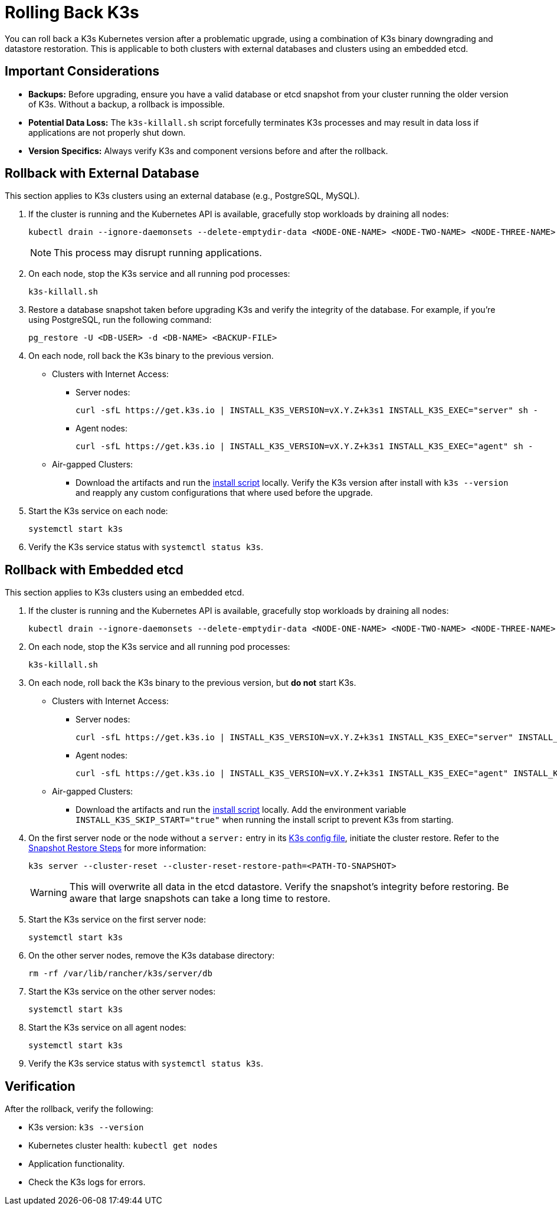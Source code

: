 = Rolling Back K3s

You can roll back a K3s Kubernetes version after a problematic upgrade, using a combination of K3s binary downgrading and datastore restoration. This is applicable to both clusters with external databases and clusters using an embedded etcd.

== Important Considerations

* **Backups:** Before upgrading, ensure you have a valid database or etcd snapshot from your cluster running the older version of K3s. Without a backup, a rollback is impossible.
* **Potential Data Loss:** The `k3s-killall.sh` script forcefully terminates K3s processes and may result in data loss if applications are not properly shut down.
* **Version Specifics:** Always verify K3s and component versions before and after the rollback.

== Rollback with External Database

This section applies to K3s clusters using an external database (e.g., PostgreSQL, MySQL).

. If the cluster is running and the Kubernetes API is available, gracefully stop workloads by draining all nodes:
+
[,bash]
----
kubectl drain --ignore-daemonsets --delete-emptydir-data <NODE-ONE-NAME> <NODE-TWO-NAME> <NODE-THREE-NAME> ...
----
+
[NOTE]    
====
This process may disrupt running applications.
====

. On each node, stop the K3s service and all running pod processes:
+
[,bash]
----
k3s-killall.sh
----

. Restore a database snapshot taken before upgrading K3s and verify the integrity of the database. For example, if you're using PostgreSQL, run the following command: 
+
[,bash]
----
pg_restore -U <DB-USER> -d <DB-NAME> <BACKUP-FILE>
----

. On each node, roll back the K3s binary to the previous version.
* Clusters with Internet Access:
** Server nodes:
+
[,bash]
----
curl -sfL https://get.k3s.io | INSTALL_K3S_VERSION=vX.Y.Z+k3s1 INSTALL_K3S_EXEC="server" sh -
----
** Agent nodes:
+
[,bash]
----
curl -sfL https://get.k3s.io | INSTALL_K3S_VERSION=vX.Y.Z+k3s1 INSTALL_K3S_EXEC="agent" sh -
----
+
* Air-gapped Clusters:
+
** Download the artifacts and run the https://documentation.suse.com/cloudnative/k3s/latest/en/installation/airgap.html#_install_k3s[install script] locally. Verify the K3s version after install with `k3s --version` and reapply any custom configurations that where used before the upgrade.

. Start the K3s service on each node:
+
[,bash]
----
systemctl start k3s
----

. Verify the K3s service status with `systemctl status k3s`.

== Rollback with Embedded etcd

This section applies to K3s clusters using an embedded etcd.

. If the cluster is running and the Kubernetes API is available, gracefully stop workloads by draining all nodes:
+
[,bash]
----
kubectl drain --ignore-daemonsets --delete-emptydir-data <NODE-ONE-NAME> <NODE-TWO-NAME> <NODE-THREE-NAME> ...
----

. On each node, stop the K3s service and all running pod processes:
+
[,bash]
----
k3s-killall.sh
----

. On each node, roll back the K3s binary to the previous version, but *do not* start K3s.
+
* Clusters with Internet Access:
+
** Server nodes:
+
[,bash]
----    
curl -sfL https://get.k3s.io | INSTALL_K3S_VERSION=vX.Y.Z+k3s1 INSTALL_K3S_EXEC="server" INSTALL_K3S_SKIP_START="true" sh -
---- 
+
** Agent nodes:
+
[,bash]
----
curl -sfL https://get.k3s.io | INSTALL_K3S_VERSION=vX.Y.Z+k3s1 INSTALL_K3S_EXEC="agent" INSTALL_K3S_SKIP_START="true" sh -
----
+
* Air-gapped Clusters:
+
** Download the artifacts and run the https://documentation.suse.com/cloudnative/k3s/latest/en/installation/airgap.html#_install_k3s[install script] locally. Add 
the environment variable `INSTALL_K3S_SKIP_START="true"` when running the install script to prevent K3s from starting.

. On the first server node or the node without a `server:` entry in its https://documentation.suse.com/cloudnative/k3s/latest/en/installation/configuration.html[K3s config file], initiate the cluster restore. Refer to the https://documentation.suse.com/cloudnative/k3s/latest/en/cli/etcd-snapshot.html#_snapshot_restore_steps[Snapshot Restore Steps] for more information:
+
[,bash]
----
k3s server --cluster-reset --cluster-reset-restore-path=<PATH-TO-SNAPSHOT>
----
+
[WARNING]    
====
This will overwrite all data in the etcd datastore. Verify the snapshot's integrity before restoring. Be aware that large snapshots can take a long time to restore.
====

. Start the K3s service on the first server node:
+
[,bash]
---- 
systemctl start k3s
----

. On the other server nodes, remove the K3s database directory:
+
[,bash]
----
rm -rf /var/lib/rancher/k3s/server/db
----

. Start the K3s service on the other server nodes:
+
[,bash]
----
systemctl start k3s
----

. Start the K3s service on all agent nodes:
+
[,bash]
----
systemctl start k3s
----

. Verify the K3s service status with `systemctl status k3s`.

== Verification

After the rollback, verify the following:

* K3s version: `k3s --version`
* Kubernetes cluster health: `kubectl get nodes`
* Application functionality.
* Check the K3s logs for errors.